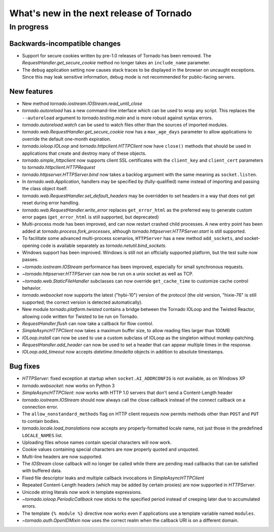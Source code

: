 What's new in the next release of Tornado
=========================================

In progress
-----------

Backwards-incompatible changes
~~~~~~~~~~~~~~~~~~~~~~~~~~~~~~

* Support for secure cookies written by pre-1.0 releases of Tornado has
  been removed.  The `RequestHandler.get_secure_cookie` method no longer
  takes an ``include_name`` parameter.
* The ``debug`` application setting now causes stack traces to be displayed
  in the browser on uncaught exceptions.  Since this may leak sensitive
  information, debug mode is not recommended for public-facing servers.

New features
~~~~~~~~~~~~

* New method `tornado.iostream.IOStream.read_until_close`
* `tornado.autoreload` has a new command-line interface which can be used
  to wrap any script.  This replaces the ``--autoreload`` argument to
  `tornado.testing.main` and is more robust against syntax errors.
* `tornado.autoreload.watch` can be used to watch files other than
  the sources of imported modules.
* `tornado.web.RequestHandler.get_secure_cookie` now has a ``max_age_days``
  parameter to allow applications to override the default one-month expiration.
* `tornado.ioloop.IOLoop` and `tornado.httpclient.HTTPClient` now have
  ``close()`` methods that should be used in applications that create
  and destroy many of these objects.
* `tornado.simple_httpclient` now supports client SSL certificates with the
  ``client_key`` and ``client_cert`` parameters to
  `tornado.httpclient.HTTPRequest`
* `tornado.httpserver.HTTPServer.bind` now takes a backlog argument with the
  same meaning as ``socket.listen``.
* In `tornado.web.Application`, handlers may be specified by
  (fully-qualified) name instead of importing and passing the class object
  itself.
* `tornado.web.RequestHandler.set_default_headers` may be overridden to set
  headers in a way that does not get reset during error handling.
* `tornado.web.RequestHandler.write_error` replaces ``get_error_html`` as the
  preferred way to generate custom error pages (``get_error_html`` is still
  supported, but deprecated)
* Multi-process mode has been improved, and can now restart crashed child
  processes.  A new entry point has been added at 
  `tornado.process.fork_processes`, although
  `tornado.httpserver.HTTPServer.start` is still supported.
* To facilitate some advanced multi-process scenarios, ``HTTPServer`` has a
  new method ``add_sockets``, and socket-opening code is available separately
  as `tornado.netutil.bind_sockets`.
* Windows support has been improved.  Windows is still not an officially
  supported platform, but the test suite now passes.
* `~tornado.iostream.IOStream` performance has been improved, especially for
  small synchronous requests.
* `~tornado.httpserver.HTTPServer` can now be run on a unix socket as well
  as TCP.
* `~tornado.web.StaticFileHandler` subclasses can now override 
  ``get_cache_time`` to customize cache control behavior.
* `tornado.websocket` now supports the latest ("hybi-10") version of the
  protocol (the old version, "hixie-76" is still supported; the correct
  version is detected automatically).
* New module `tornado.platform.twisted` contains a bridge between the
  Tornado IOLoop and the Twisted Reactor, allowing code written for Twisted
  to be run on Tornado.
* `RequestHandler.flush` can now take a callback for flow control.
* `SimpleAsyncHTTPClient` now takes a maximum buffer size, to allow reading
  files larger than 100MB
* `IOLoop.install` can now be used to use a custom subclass of IOLoop
  as the singleton without monkey-patching.
* `RequestHandler.add_header` can now be used to set a header that can
  appear multiple times in the response.
* `IOLoop.add_timeout` now accepts `datetime.timedelta` objects in addition
  to absolute timestamps.

Bug fixes
~~~~~~~~~

* `HTTPServer`: fixed exception at startup when ``socket.AI_ADDRCONFIG`` is
  not available, as on Windows XP
* `tornado.websocket`: now works on Python 3
* `SimpleAsyncHTTPClient`: now works with HTTP 1.0 servers that don't send
  a Content-Length header
* `tornado.iostream.IOStream` should now always call the close callback
  instead of the connect callback on a connection error.
* The ``allow_nonstandard_methods`` flag on HTTP client requests now
  permits methods other than ``POST`` and ``PUT`` to contain bodies.
* `tornado.locale.load_translations` now accepts any properly-formatted
  locale name, not just those in the predefined ``LOCALE_NAMES`` list.
* Uploading files whose names contain special characters will now work.
* Cookie values containing special characters are now properly quoted
  and unquoted.
* Multi-line headers are now supported.
* The `IOStream` close callback will no longer be called while there
  are pending read callbacks that can be satisfied with buffered data.
* Fixed file descriptor leaks and multiple callback invocations in
  `SimpleAsyncHTTPClient`
* Repeated Content-Length headers (which may be added by certain proxies)
  are now supported in `HTTPServer`.
* Unicode string literals now work in template expressions.
* `~tornado.ioloop.PeriodicCallback` now sticks to the specified period
  instead of creeping later due to accumulated errors.
* The template ``{% module %}`` directive now works even if applications
  use a template variable named ``modules``.
* `~tornado.auth.OpenIDMixin` now uses the correct realm when the
  callback URI is on a different domain.

